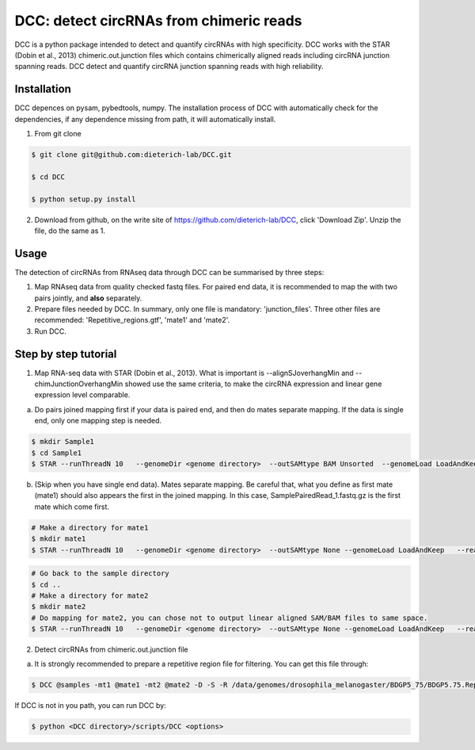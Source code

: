 *****************************************
DCC: detect circRNAs from chimeric reads
*****************************************
DCC is a python package intended to detect and quantify circRNAs with high specificity. DCC works with the STAR (Dobin et al., 2013) chimeric.out.junction 
files which contains chimerically aligned reads including circRNA junction spanning reads. DCC detect and quantify circRNA junction 
spanning reads with high reliability. 

=============
Installation
=============

DCC depences on pysam, pybedtools, numpy.
The installation process of DCC with automatically check for the dependencies, if any dependence missing from path, it will automatically
install.

1) From git clone

.. code-block:: bash

  $ git clone git@github.com:dieterich-lab/DCC.git
  
  $ cd DCC
  
  $ python setup.py install
  
2) Download from github, on the write site of https://github.com/dieterich-lab/DCC, click 'Download Zip'. Unzip the file, do the same as 1.


========
Usage
========
The detection of circRNAs from RNAseq data through DCC can be summarised by three steps:

1. Map RNAseq data from quality checked fastq files. For paired end data, it is recommended to map the with two pairs jointly, and **also** separately. 

2. Prepare files needed by DCC. In summary, only one file is mandatory: 'junction_files'. Three other files are recommended: 'Repetitive_regions.gtf', 'mate1' and 'mate2'.

3. Run DCC. 

========================
Step by step tutorial
========================

1) Map RNA-seq data with STAR (Dobin et al., 2013). What is important is --alignSJoverhangMin and --chimJunctionOverhangMin showed use the same criteria, to make the circRNA expression and linear gene expression level comparable. 

a. Do pairs joined mapping first if your data is paired end, and then do mates separate mapping. If the data is single end, only one mapping step is needed.

.. code-block:: bash

  $ mkdir Sample1
  $ cd Sample1
  $ STAR --runThreadN 10   --genomeDir <genome directory>  --outSAMtype BAM Unsorted  --genomeLoad LoadAndKeep   --readFilesIn Sample1_1.fastq.gz  SamplePairedRead_2.fastq.gz   --readFilesCommand zcat   --outFileNamePrefix <sample prefix> --outReadsUnmapped Fastx  --outSJfilterOverhangMin 15 15 15 15 --alignSJoverhangMin 15 --alignSJDBoverhangMin 15 --seedSearchStartLmax 30  --outFilterMultimapNmax 20   --outFilterScoreMin 1   --outFilterMatchNmin 1   --outFilterMismatchNmax 2  --chimSegmentMin 15    --chimScoreMin 15   --chimScoreSeparation 10  --chimJunctionOverhangMin 15


b. (Skip when you have single end data). Mates separate mapping. Be careful that, what you define as first mate (mate1) should also appears the first in the joined mapping. In this case, SamplePairedRead_1.fastq.gz is the first mate which come first.

.. code-block:: bash

  # Make a directory for mate1
  $ mkdir mate1
  $ STAR --runThreadN 10   --genomeDir <genome directory>  --outSAMtype None --genomeLoad LoadAndKeep   --readFilesIn Sample1_1.fastq.gz  --readFilesCommand zcat   --outFileNamePrefix <sample prefix> --outReadsUnmapped Fastx  --outSJfilterOverhangMin 15 15 15 15 --alignSJoverhangMin 15 --alignSJDBoverhangMin 15 --seedSearchStartLmax 30  --outFilterMultimapNmax 20   --outFilterScoreMin 1   --outFilterMatchNmin 1   --outFilterMismatchNmax 2  --chimSegmentMin 15    --chimScoreMin 15   --chimScoreSeparation 10  --chimJunctionOverhangMin 15


.. code-block:: bash

  # Go back to the sample directory
  $ cd ..
  # Make a directory for mate2
  $ mkdir mate2
  # Do mapping for mate2, you can chose not to output linear aligned SAM/BAM files to same space.
  $ STAR --runThreadN 10   --genomeDir <genome directory>  --outSAMtype None --genomeLoad LoadAndKeep   --readFilesIn Sample1_2.fastq.gz  --readFilesCommand zcat   --outFileNamePrefix <sample prefix> --outReadsUnmapped Fastx  --outSJfilterOverhangMin 15 15 15 15 --alignSJoverhangMin 15 --alignSJDBoverhangMin 15 --seedSearchStartLmax 30  --outFilterMultimapNmax 20   --outFilterScoreMin 1   --outFilterMatchNmin 1   --outFilterMismatchNmax 2  --chimSegmentMin 15    --chimScoreMin 15   --chimScoreSeparation 10  --chimJunctionOverhangMin 15


2) Detect circRNAs from chimeric.out.junction file

a. It is strongly recommended to prepare a repetitive region file for filtering. You can get this file through:

.. code-block:: bash

  $ DCC @samples -mt1 @mate1 -mt2 @mate2 -D -S -R /data/genomes/drosophila_melanogaster/BDGP5_75/BDGP5.75.RepetitiveRegions.gtf -an /data/genomes/drosophila_melanogaster/BDGP5_75/BDGP5.75.gtf -Pi -F -M -Nr 10 5 20 6 -fg -G -A /data/genomes/drosophila_melanogaster/BDGP5_75/BDGP5.75.dna.toplevel.fa

If DCC is not in you path, you can run DCC by:

.. code-block:: bash

  $ python <DCC directory>/scripts/DCC <options>



